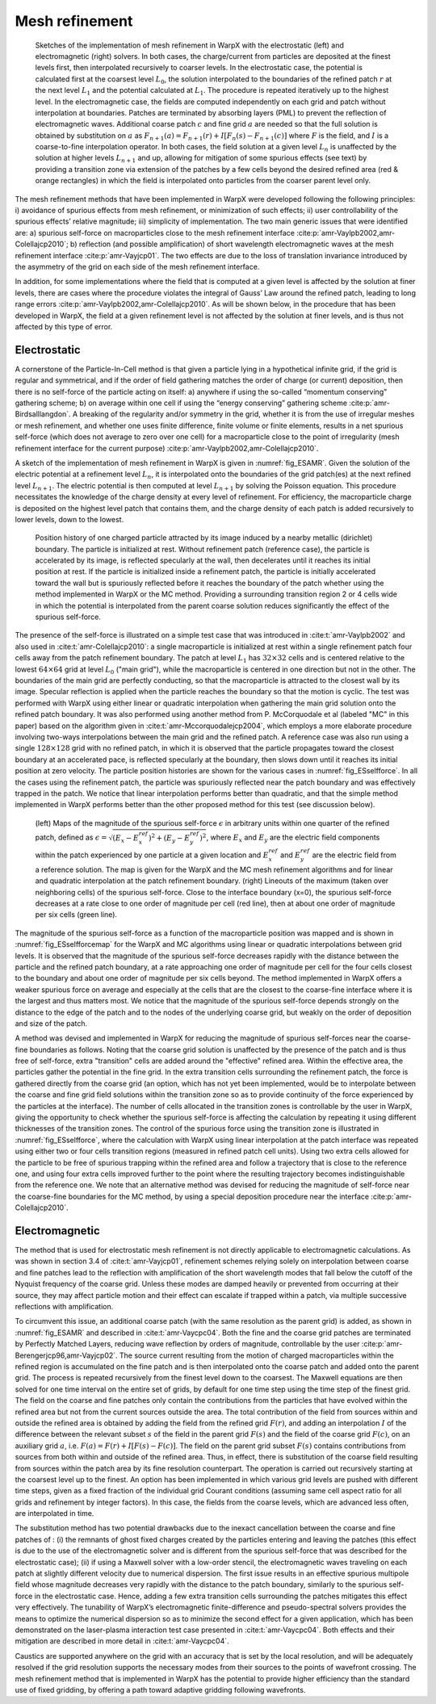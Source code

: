 .. _theory-amr:

Mesh refinement
===============

.. _fig_ESAMR:

.. figure:: ICNSP_2011_Vay_fig1.png
   :alt: figure not found
   :width: 95%

   Sketches of the implementation of mesh refinement in WarpX with the electrostatic (left) and electromagnetic (right) solvers. In both cases, the charge/current from particles are deposited at the finest levels first, then interpolated recursively to coarser levels. In the electrostatic case, the potential is calculated first at the coarsest level :math:`L_0`, the solution interpolated to the boundaries of the refined patch :math:`r` at the next level :math:`L_{1}` and the potential calculated at :math:`L_1`. The procedure is repeated iteratively up to the highest level. In the electromagnetic case, the fields are computed independently on each grid and patch without interpolation at boundaries. Patches are terminated by absorbing layers (PML) to prevent the reflection of electromagnetic waves. Additional coarse patch :math:`c` and fine grid :math:`a` are needed so that the full solution is obtained by substitution on :math:`a` as :math:`F_{n+1}(a)=F_{n+1}(r)+I[F_n( s )-F_{n+1}( c )]` where :math:`F` is the field, and :math:`I` is a coarse-to-fine interpolation operator. In both cases, the field solution at a given level :math:`L_n` is unaffected by the solution at higher levels :math:`L_{n+1}` and up, allowing for mitigation of some spurious effects (see text) by providing a transition zone via extension of the patches by a few cells beyond the desired refined area (red & orange rectangles) in which the field is interpolated onto particles from the coarser parent level only.

The mesh refinement methods that have been implemented in WarpX were developed following the following principles: i) avoidance of spurious effects from mesh refinement, or minimization of such effects; ii) user controllability of the spurious effects’ relative magnitude; iii) simplicity of implementation. The two main generic issues that were identified are: a) spurious self-force on macroparticles close to the mesh refinement interface :cite:p:`amr-Vaylpb2002,amr-Colellajcp2010`; b) reflection (and possible amplification) of short wavelength electromagnetic waves at the mesh refinement interface :cite:p:`amr-Vayjcp01`. The two effects are due to the loss of translation invariance introduced by the asymmetry of the grid on each side of the mesh refinement interface.

In addition, for some implementations where the field that is computed at a given level is affected by the solution at finer levels, there are cases where the procedure violates the integral of Gauss’ Law around the refined patch, leading to long range errors :cite:p:`amr-Vaylpb2002,amr-Colellajcp2010`. As will be shown below, in the procedure that has been developed in WarpX, the field at a given refinement level is not affected by the solution at finer levels, and is thus not affected by this type of error.

Electrostatic
-------------

A cornerstone of the Particle-In-Cell method is that given a particle lying in a hypothetical infinite grid, if the grid is regular and symmetrical, and if the order of field gathering matches the order of charge (or current) deposition, then there is no self-force of the particle acting on itself: a) anywhere if using the so-called “momentum conserving” gathering scheme; b) on average within one cell if using the “energy conserving” gathering scheme :cite:p:`amr-Birdsalllangdon`. A breaking of the regularity and/or symmetry in the grid, whether it is from the use of irregular meshes or mesh refinement, and whether one uses finite difference, finite volume or finite elements, results in a net spurious self-force (which does not average to zero over one cell) for a macroparticle close to the point of irregularity (mesh refinement interface for the current purpose) :cite:p:`amr-Vaylpb2002,amr-Colellajcp2010`.

A sketch of the implementation of mesh refinement in WarpX is given in :numref:`fig_ESAMR`. Given the solution of the electric potential at a refinement level :math:`L_n`, it is interpolated onto the boundaries of the grid patch(es) at the next refined level :math:`L_{n+1}`. The electric potential is then computed at level :math:`L_{n+1}` by solving the Poisson equation. This procedure necessitates the knowledge of the charge density at every level of refinement. For efficiency, the macroparticle charge is deposited on the highest level patch that contains them, and the charge density of each patch is added recursively to lower levels, down to the lowest.

.. _fig_ESselfforce:

.. figure:: ICNSP_2011_Vay_fig2.png
   :alt: figure not found
   :width: 95%

   Position history of one charged particle attracted by its image induced by a nearby metallic (dirichlet) boundary. The particle is initialized at rest. Without refinement patch (reference case), the particle is accelerated by its image, is reflected specularly at the wall, then decelerates until it reaches its initial position at rest. If the particle is initialized inside a refinement patch, the particle is initially accelerated toward the wall but is spuriously reflected before it reaches the boundary of the patch whether using the method implemented in WarpX or the MC method. Providing a surrounding transition region 2 or 4 cells wide in which the potential is interpolated from the parent coarse solution reduces significantly the effect of the spurious self-force.

The presence of the self-force is illustrated on a simple test case that was introduced in :cite:t:`amr-Vaylpb2002` and also used in :cite:t:`amr-Colellajcp2010`: a single macroparticle is initialized at rest within a single refinement patch four cells away from the patch refinement boundary. The patch at level :math:`L_1` has :math:`32\times32` cells and is centered relative to the lowest :math:`64\times64` grid at level :math:`L_0` ("main grid"), while the macroparticle is centered in one direction but not in the other. The boundaries of the main grid are perfectly conducting, so that the macroparticle is attracted to the closest wall by its image. Specular reflection is applied when the particle reaches the boundary so that the motion is cyclic. The test was performed with WarpX using either linear or quadratic interpolation when gathering the main grid solution onto the refined patch boundary. It was also performed using another method from P. McCorquodale et al (labeled "MC" in this paper) based on the algorithm given in :cite:t:`amr-Mccorquodalejcp2004`, which employs a more elaborate procedure involving two-ways interpolations between the main grid and the refined patch. A reference case was also run using a single :math:`128\times128` grid with no refined patch, in which it is observed that the particle propagates toward the closest boundary at an accelerated pace, is reflected specularly at the boundary, then slows down until it reaches its initial position at zero velocity. The particle position histories are shown for the various cases in :numref:`fig_ESselfforce`. In all the cases using the refinement patch, the particle was spuriously reflected near the patch boundary and was effectively trapped in the patch. We notice that linear interpolation performs better than quadratic, and that the simple method implemented in WarpX performs better than the other proposed method for this test (see discussion below).

.. _fig_ESselfforcemap:

.. figure:: ICNSP_2011_Vay_fig3.png
   :alt: figure not found
   :width: 95%

   (left) Maps of the magnitude of the spurious self-force :math:`\epsilon` in arbitrary units within one quarter of the refined patch, defined as :math:`\epsilon=\sqrt{(E_x-E_x^{ref})^2+(E_y-E_y^{ref})^2}`, where :math:`E_x` and :math:`E_y` are the electric field components within the patch experienced by one particle at a given location and :math:`E_x^{ref}` and :math:`E_y^{ref}` are the electric field from a reference solution. The map is given for the WarpX and the MC mesh refinement algorithms and for linear and quadratic interpolation at the patch refinement boundary. (right) Lineouts of the maximum (taken over neighboring cells) of the spurious self-force. Close to the interface boundary (x=0), the spurious self-force decreases at a rate close to one order of magnitude per cell (red line), then at about one order of magnitude per six cells (green line).

The magnitude of the spurious self-force as a function of the macroparticle position was mapped and is shown in :numref:`fig_ESselfforcemap` for the WarpX and MC algorithms using linear or quadratic interpolations between grid levels. It is observed that the magnitude of the spurious self-force decreases rapidly with the distance between the particle and the refined patch boundary, at a rate approaching one order of magnitude per cell for the four cells closest to the boundary and about one order of magnitude per six cells beyond. The method implemented in WarpX offers a weaker spurious force on average and especially at the cells that are the closest to the coarse-fine interface where it is the largest and thus matters most.
We notice that the magnitude of the spurious self-force depends strongly on the distance to the edge of the patch and to the nodes of the underlying coarse grid, but weakly on the order of deposition and size of the patch.

A method was devised and implemented in WarpX for reducing the magnitude of spurious self-forces near the coarse-fine boundaries as follows. Noting that the coarse grid solution is unaffected by the presence of the patch and is thus free of self-force, extra "transition" cells are added around the "effective" refined area.
Within the effective area, the particles gather the potential in the fine grid. In the extra transition cells surrounding the refinement patch, the force is gathered directly from the coarse grid (an option, which has not yet been implemented, would be to interpolate between the coarse and fine grid field solutions within the transition zone so as to provide continuity of the force experienced by the particles at the interface). The number of cells allocated in the transition zones is controllable by the user in WarpX, giving the opportunity to check whether the spurious self-force is affecting the calculation by repeating it using different thicknesses of the transition zones. The control of the spurious force using the transition zone is illustrated in :numref:`fig_ESselfforce`, where the calculation with WarpX using linear interpolation at the patch interface was repeated using either two or four cells transition regions (measured in refined patch cell units). Using two extra cells allowed for the particle to be free of spurious trapping within the refined area and follow a trajectory that is close to the reference one, and using four extra cells improved further to the point where the resulting trajectory becomes indistinguishable from the reference one.
We note that an alternative method was devised for reducing the magnitude of self-force near the coarse-fine boundaries for the MC method, by using a special deposition procedure near the interface :cite:p:`amr-Colellajcp2010`.

Electromagnetic
---------------

The method that is used for electrostatic mesh refinement is not directly applicable to electromagnetic calculations. As was shown in section 3.4 of :cite:t:`amr-Vayjcp01`, refinement schemes relying solely on interpolation between coarse and fine patches lead to the reflection with amplification of the short wavelength modes that fall below the cutoff of the Nyquist frequency of the coarse grid. Unless these modes are damped heavily or prevented from occurring at their source, they may affect particle motion and their effect can escalate if trapped within a patch, via multiple successive reflections with amplification.

To circumvent this issue, an additional coarse patch (with the same resolution as the parent grid) is added, as shown in :numref:`fig_ESAMR` and described in :cite:t:`amr-Vaycpc04`. Both the fine and the coarse grid patches are terminated by Perfectly Matched Layers, reducing wave reflection by orders of magnitude, controllable by the user :cite:p:`amr-Berengerjcp96,amr-Vayjcp02`. The source current resulting from the motion of charged macroparticles within the refined region is accumulated on the fine patch and is then interpolated onto the coarse patch and added onto the parent grid. The process is repeated recursively from the finest level down to the coarsest. The Maxwell equations are then solved for one time interval on the entire set of grids, by default for one time step using the time step of the finest grid. The field on the coarse and fine patches only contain the contributions from the particles that have evolved within the refined area but not from the current sources outside the area. The total contribution of the field from sources within and outside the refined area is obtained by adding the field from the refined grid :math:`F(r)`, and adding an interpolation :math:`I` of the difference between the relevant subset :math:`s` of the field in the parent grid :math:`F(s)` and the field of the coarse grid :math:`F( c )`, on an auxiliary grid :math:`a`, i.e. :math:`F(a)=F(r)+I[F(s)-F( c )]`. The field on the parent grid subset :math:`F(s)` contains contributions from sources from both within and outside of the refined area. Thus, in effect, there is substitution of the coarse field resulting from sources within the patch area by its fine resolution counterpart. The operation is carried out recursively starting at the coarsest level up to the finest.
An option has been implemented in which various grid levels are pushed with different time steps, given as a fixed fraction of the individual grid Courant conditions (assuming same cell aspect ratio for all grids and refinement by integer factors). In this case, the fields from the coarse levels, which are advanced less often, are interpolated in time.

The substitution method has two potential drawbacks due to the inexact cancellation between the coarse and fine patches of : (i) the remnants of ghost fixed charges created by the particles entering and leaving the patches (this effect is due to the use of the electromagnetic solver and is different from the spurious self-force that was described for the electrostatic case); (ii) if using a Maxwell solver with a low-order stencil, the electromagnetic waves traveling on each patch at slightly different velocity due to numerical dispersion.
The first issue results in an effective spurious multipole field whose magnitude decreases very rapidly with the distance to the patch boundary, similarly to the spurious self-force in the electrostatic case. Hence, adding a few extra transition cells surrounding the patches mitigates this effect very effectively.
The tunability of WarpX’s electromagnetic finite-difference and pseudo-spectral solvers provides the means to optimize the numerical dispersion so as to minimize the second effect for a given application, which has been demonstrated on the laser-plasma interaction test case presented in :cite:t:`amr-Vaycpc04`.
Both effects and their mitigation are described in more detail in :cite:t:`amr-Vaycpc04`.

Caustics are supported anywhere on the grid with an accuracy that is set by the local resolution, and will be adequately resolved if the grid resolution supports the necessary modes from their sources to the points of wavefront crossing. The mesh refinement method that is implemented in WarpX has the potential to provide higher efficiency than the standard use of fixed gridding, by offering a path toward adaptive gridding following wavefronts.

.. bibliography::
   :keyprefix: amr-
